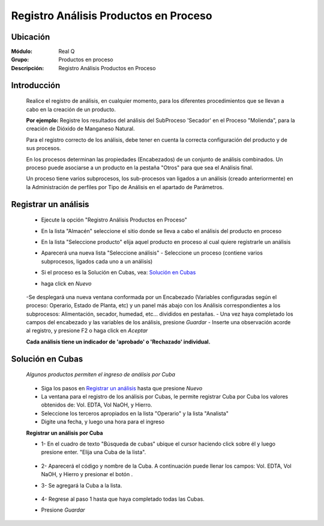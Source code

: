 ======================================
Registro Análisis Productos en Proceso
======================================

Ubicación
=========

:Módulo:
 Real Q

:Grupo:
 	Productos en proceso

:Descripción:
	Registro Análisis Productos en Proceso

Introducción
============

	Realice el registro de análisis, en cualquier momento, para los diferentes procedimientos que se llevan a cabo en la creación de un producto. 

	**Por ejemplo:** Registre los resultados del análisis del SubProceso 'Secador' en el Proceso "Molienda", para la creación de Dióxido de Manganeso Natural.

	Para el registro correcto de los análisis, debe tener en cuenta la correcta configuración del producto y de sus procesos.

	En los procesos determinan las propiedades (Encabezados) de un conjunto de análisis combinados. Un proceso puede asociarse a un producto en la pestaña "Otros" para que sea el Análisis final. 

	Un proceso tiene varios subprocesos, los sub-procesos van ligados a un análisis (creado anteriormente) en la Administración de perfiles por Tipo de Análisis en el apartado de Parámetros.

Registrar un análisis
=====================

	- Ejecute la opción "Registro Análisis Productos en Proceso"
	- En la lista "Almacén" seleccione el sitio donde se lleva a cabo el análisis del producto en proceso
	- En la lista "Seleccione producto" elija aquel producto en proceso al cual quiere registrarle un análisis
	- Aparecerá una nueva lista "Seleccione análisis" - Seleccione un proceso (contiene varios subprocesos, ligados cada uno a un análisis)
	- Si el proceso es la Solución en Cubas, vea: `Solución en Cubas`_
	- haga click en |wznew.bmp| *Nuevo*

			.. figure:: images/registro/1.jpg
 						:align: center

	-Se desplegará una nueva ventana conformada por un Encabezado (Variables configuradas según el proceso: Operario, Estado de Planta, etc) y un panel más abajo con los Análisis correspondientes a los subprocesos: Alimentación, secador, humedad, etc... divididos en pestañas.
	- Una vez haya completado los campos del encabezado y las variables de los análisis, presione |save.bmp| *Guardar*
	- Inserte una observación acorde al registro, y presione F2 o haga click en |btn_ok.bmp| *Aceptar*

	**Cada análisis tiene un indicador de 'aprobado' o 'Rechazado' individual.**

Solución en Cubas
================= 

	*Algunos productos permiten el ingreso de análisis por Cuba*

			.. figure:: images/registro/3a.jpg
 						:align: center

	- Siga los pasos en `Registrar un análisis`_ hasta que presione |wznew.bmp| *Nuevo*
	- La ventana para el registro de los análisis por Cubas, le permite registrar Cuba por Cuba los valores obtenidos de: Vol. EDTA, Vol NaOH, y Hierro.
	- Seleccione los terceros apropiados en la lista "Operario" y la lista "Analista"
	- Digite una fecha, y luego una hora para el ingreso
	
	**Registrar un análisis por Cuba**

	- 1- En el cuadro de texto "Búsqueda de cubas" ubique el cursor haciendo click sobre él y luego presione enter. "Elija una Cuba de la lista".

			.. figure:: images/registro/3b.jpg
 						:align: center

	- 2- Aparecerá el código y nombre de la Cuba. A continuación puede llenar los campos: Vol. EDTA, Vol NaOH, y Hierro y presionar el botón |plus.bmp|.
	- 3- Se agregará la Cuba a la lista.
			.. figure:: images/registro/3c.jpg
 						:align: center
	- 4- Regrese al paso 1 hasta que haya completado todas las Cubas.

	- Presione |save.bmp| *Guardar*
















.. |export1.gif| image:: ../../../_images/generales/export1.gif
.. |pdf_logo.gif| image:: ../../../_images/generales/pdf_logo.gif
.. |excel.bmp| image:: ../../../_images/generales/excel.bmp
.. |codbar.png| image:: ../../../_images/generales/codbar.png
.. |printer_q.bmp| image:: ../../../_images/generales/printer_q.bmp
.. |calendaricon.gif| image:: ../../../_images/generales/calendaricon.gif
.. |gear.bmp| image:: ../../../_images/generales/gear.bmp
.. |openfolder.bmp| image:: ../../../_images/generales/openfold.bmp
.. |library_listview.png| image:: ../../../_images/generales/library_listview.png
.. |plus.bmp| image:: ../../../_images/generales/plus.bmp
.. |wzedit.bmp| image:: ../../../_images/generales/wzedit.bmp
.. |find.bmp| image::../../../_images/generales/find.bmp
.. |delete.bmp| image:: ../../../_images/generales/delete.bmp
.. |btn_ok.bmp| image:: ../../../_images/generales/btn_ok.bmp
.. |refresh.bmp| image:: ../../../_images/generales/refresh.bmp
.. |descartar.bmp| image:: ../../../_images/generales/descartar.bmp
.. |save.bmp| image:: ../../../_images/generales/save.bmp
.. |wznew.bmp| image:: ../../../_images/generales/wznew.bmp
.. |find.bmp| image:: ../../../_images/generales/find.bmp